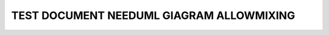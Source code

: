 TEST DOCUMENT NEEDUML GIAGRAM ALLOWMIXING
=========================================

.. story:: Test story
   :id: ST_001

   Some content

.. int:: Test needuml diragram allowmixing
   :id: INT_001

   stuff

   .. needuml::

      allowmixing
      
      DC -> Marvel: Hi Kevin
      Marvel --> DC: Anyone there?

      {{uml("ST_001")}}

      node "System A" as sys_2
      sys_2 --> int

      class "test component" as comp {
         name
         functions
         activate()
      }

   .. needuml::
      :config: mixing

      {{uml("ST_001")}}

      class "test component" as comp {
         name
         functions
         activate()
      }

   .. needuml::

      start
      :Hello Bob;
      :Hello Alice;
      note
      Nice to hear from you!
      endnote

.. needuml::
   :config: mixing

   DC -> Marvel: Hi Kevin
   Marvel --> DC: Anyone there?

   {{uml("ST_001")}}

   node "System A" as sys_2
   sys_2 --> int

   class "test component" as comp {
      name
      functions
      activate()
   }

.. needuml::

   start
   :Hello Bob;
   :Hello Alice;
   note
   Nice to hear from you!
   endnote
